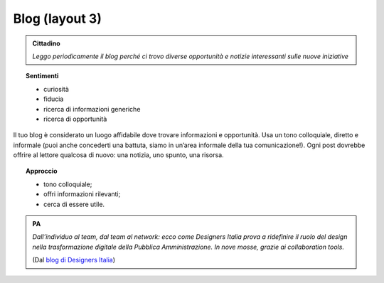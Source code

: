 Blog (layout 3)
===============


.. admonition:: Cittadino

   *Leggo periodicamente il blog perché ci trovo diverse opportunità e notizie interessanti sulle nuove iniziative*


.. topic:: Sentimenti

   - curiosità
   - fiducia
   - ricerca di informazioni generiche
   - ricerca di opportunità
   
Il tuo blog è considerato un luogo affidabile dove trovare informazioni e opportunità. Usa un tono colloquiale, diretto e informale (puoi anche concederti una battuta, siamo in un’area informale della tua comunicazione!). Ogni post dovrebbe offrire al lettore qualcosa di nuovo: una notizia, uno spunto, una risorsa. 

.. topic:: Approccio 

   - tono colloquiale;
   - offri informazioni rilevanti;
   - cerca di essere utile. 

.. admonition:: PA

   *Dall’individuo al team, dal team al network: ecco come Designers Italia prova a ridefinire il ruolo del design nella trasformazione digitale della Pubblica Amministrazione. In nove mosse, grazie ai collaboration tools.*
   
   (Dal `blog di Designers Italia <https://medium.com/designers-italia/il-design-collaborativo-ed5d05adaa25>`_)



